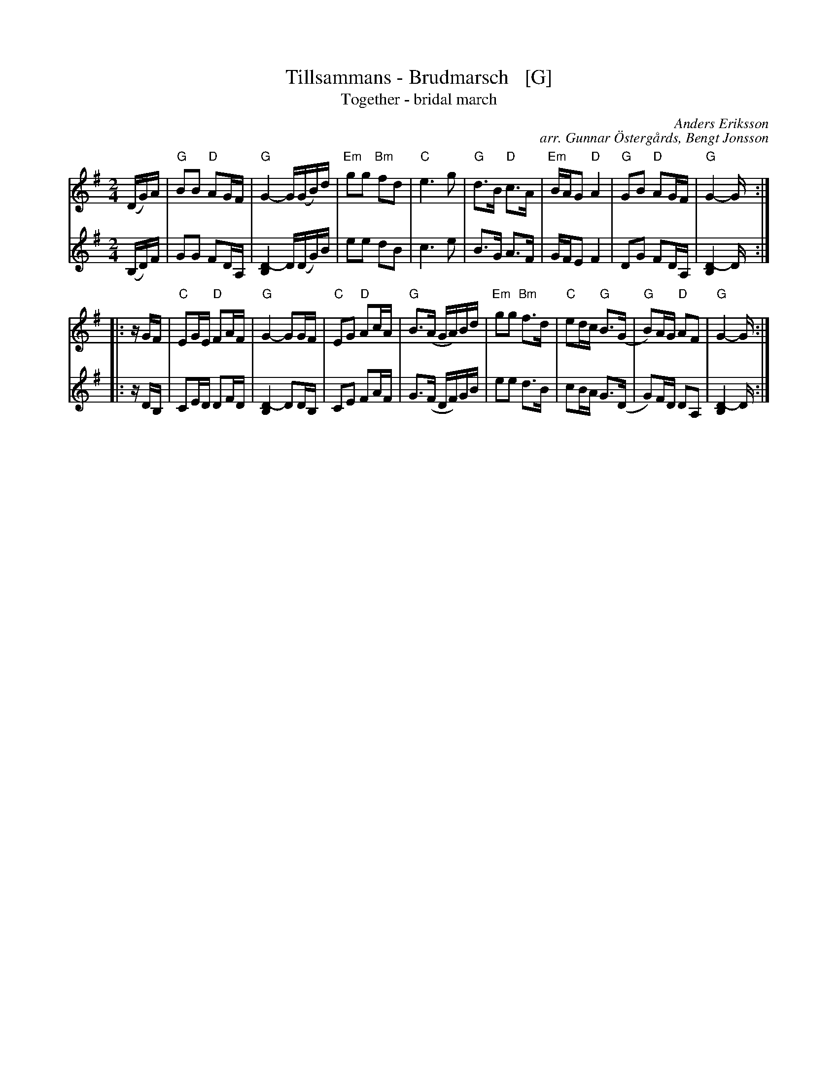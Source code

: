 X: 1
T: Tillsammans - Brudmarsch   [G]
T: Together - bridal march
C: Anders Eriksson
C: arr. Gunnar \"Osterg\aards, Bengt Jonsson
R: march
S: http://spelmanslaget.nu/wp-content/uploads/2011/04/Tillsammans1.pdf
Z: 2020 John Chambers <jc:trillian.mit.edu>
M: 2/4
L: 1/16
K: G
% - - - - - - - - - -
V: 1 staves=2
(DG)A |\
"G"B2B2 "D"A2GF | "G"G4- G(GB)d | "Em"g2g2 "Bm"f2d2 | "C"e6 g2 |\
"G"d3B "D"c3A | "Em"BAG2 "D"A4 | "G"G2B2 "D"A2GF | "G"G4- G :|
|: zGF |\
"C"E2GE "D"F2AF | "G"G4- G2GF | "C"E2G2 "D"A2cA | "G"B3(A GA)Bd |\
"Em"g2g2 "Bm"f3d | "C"e2dc "G"B3(G | "G"B2)AG "D"A2F2 | "G"G4- G :|
% - - - - - - - - - -
V: 2
(B,D)F |\
G2G2 F2DA, | [D4-B,4] D(DG)B | e2e2 d2B2 | c6 e2 |\
B3G A3F | GFE2 F4 | D2G2 F2DA, | [D4-B,4] D :|
|: zDB, |\
C2ED D2FD | [D4-B,4] D2DB, | C2E2 F2AF | G3(F DF)GB |\
e2e2 d3B | c2BA G3(D | G2)FD D2A,2 | [D4-B,4] D :|

